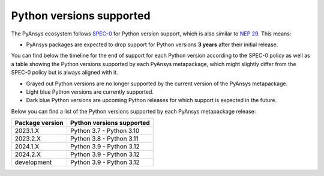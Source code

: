 .. _supported_versions:

Python versions supported
=========================

The PyAnsys ecosystem follows `SPEC-0 <https://scientific-python.org/specs/spec-0000/>`_ for Python version support,
which is also similar to `NEP 29 <https://numpy.org/neps/nep-0029-deprecation_policy.html>`_. This means:

* PyAnsys packages are expected to drop support for Python versions **3 years** after their
  initial release.

You can find below the timeline for the end of support for each Python version according to the SPEC-0 policy
as well as a table showing the Python versions supported by each PyAnsys metapackage, which might slightly
differ from the SPEC-0 policy but is always aligned with it.

* Grayed out Python versions are no longer supported by the current version of the PyAnsys metapackage.
* Light blue Python versions are currently supported.
* Dark blue Python versions are upcoming Python releases for which support is expected in the future.

.. mermaid::
   :caption: Python versions supported by SPEC-0 policy
   :alt: Python versions supported by SPEC-0 policy
   :align: center

    gantt
        dateFormat YYYY-MM-DD
        axisFormat %Y-%m
        Python 3.7  :done,   des1, 2018-06-27, 2021-06-27
        Python 3.8  :done,   des2, 2019-10-14, 2022-10-14
        Python 3.9  :active, des3, 2020-10-05, 2023-10-05
        Python 3.10 :active, des4, 2021-10-04, 2024-10-03
        Python 3.11 :active, des5, 2022-10-24, 2025-10-24
        Python 3.12 :active, des6, 2023-10-02, 2026-10-02
        Python 3.13 :des7, 2024-10-01, 2027-10-01

Below you can find a list of the Python versions supported by each PyAnsys metapackage release:

+-----------------+----------------------------+
| Package version | Python versions supported  |
+=================+============================+
| 2023.1.X        | Python 3.7 - Python 3.10   |
+-----------------+----------------------------+
| 2023.2.X        | Python 3.8 - Python 3.11   |
+-----------------+----------------------------+
| 2024.1.X        | Python 3.9 - Python 3.12   |
+-----------------+----------------------------+
| 2024.2.X        | Python 3.9 - Python 3.12   |
+-----------------+----------------------------+
| development     | Python 3.9 - Python 3.12   |
+-----------------+----------------------------+
